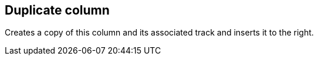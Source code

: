ifdef::pdf-theme[[[column-duplicate,Duplicate column]]]
ifndef::pdf-theme[[[column-duplicate,Duplicate column]]]
== Duplicate column



Creates a copy of this column and its associated track and inserts it to the right.

